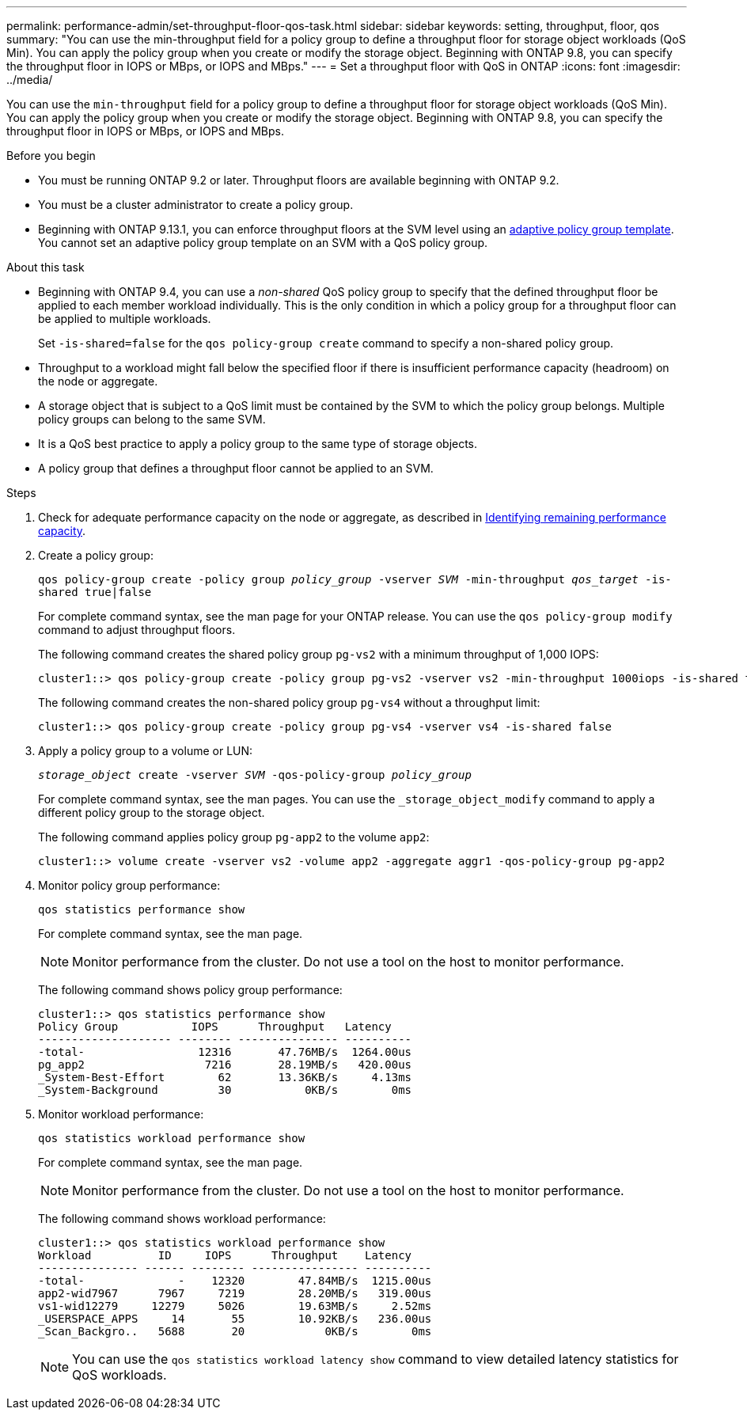 ---
permalink: performance-admin/set-throughput-floor-qos-task.html
sidebar: sidebar
keywords: setting, throughput, floor, qos
summary: "You can use the min-throughput field for a policy group to define a throughput floor for storage object workloads (QoS Min). You can apply the policy group when you create or modify the storage object. Beginning with ONTAP 9.8, you can specify the throughput floor in IOPS or MBps, or IOPS and MBps."
---
= Set a throughput floor with QoS in ONTAP
:icons: font
:imagesdir: ../media/

[.lead]
You can use the `min-throughput` field for a policy group to define a throughput floor for storage object workloads (QoS Min). You can apply the policy group when you create or modify the storage object. Beginning with ONTAP 9.8, you can specify the throughput floor in IOPS or MBps, or IOPS and MBps.

.Before you begin

* You must be running ONTAP 9.2 or later. Throughput floors are available beginning with ONTAP 9.2.
* You must be a cluster administrator to create a policy group.
* Beginning with ONTAP 9.13.1, you can enforce throughput floors at the SVM level using an xref:adaptive-policy-template-task.html[adaptive policy group template]. You cannot set an adaptive policy group template on an SVM with a QoS policy group. 

.About this task

* Beginning with ONTAP 9.4, you can use a _non-shared_ QoS policy group to specify that the defined throughput floor be applied to each member workload individually. This is the only condition in which a policy group for a throughput floor can be applied to multiple workloads.
+
Set `-is-shared=false` for the `qos policy-group create` command to specify a non-shared policy group.

* Throughput to a workload might fall below the specified floor if there is insufficient performance capacity (headroom) on the node or aggregate.
* A storage object that is subject to a QoS limit must be contained by the SVM to which the policy group belongs. Multiple policy groups can belong to the same SVM.
* It is a QoS best practice to apply a policy group to the same type of storage objects.
* A policy group that defines a throughput floor cannot be applied to an SVM.

.Steps

. Check for adequate performance capacity on the node or aggregate, as described in link:identify-remaining-performance-capacity-task.html[Identifying remaining performance capacity].
. Create a policy group:
+
`qos policy-group create -policy group _policy_group_ -vserver _SVM_ -min-throughput _qos_target_ -is-shared true|false`
+
For complete command syntax, see the man page for your ONTAP release. You can use the `qos policy-group modify` command to adjust throughput floors.
+
The following command creates the shared policy group `pg-vs2` with a minimum throughput of 1,000 IOPS:
+
----
cluster1::> qos policy-group create -policy group pg-vs2 -vserver vs2 -min-throughput 1000iops -is-shared true
----
+
The following command creates the non-shared policy group `pg-vs4` without a throughput limit:
+
----
cluster1::> qos policy-group create -policy group pg-vs4 -vserver vs4 -is-shared false
----

. Apply a policy group to a volume or LUN:
+
`_storage_object_ create -vserver _SVM_ -qos-policy-group _policy_group_`
+
For complete command syntax, see the man pages. You can use the `_storage_object_modify` command to apply a different policy group to the storage object.
+
The following command applies policy group `pg-app2` to the volume `app2`:
+
----
cluster1::> volume create -vserver vs2 -volume app2 -aggregate aggr1 -qos-policy-group pg-app2
----

. Monitor policy group performance:
+
`qos statistics performance show`
+
For complete command syntax, see the man page.
+
[NOTE]
====
Monitor performance from the cluster. Do not use a tool on the host to monitor performance.
====
+
The following command shows policy group performance:
+
----
cluster1::> qos statistics performance show
Policy Group           IOPS      Throughput   Latency
-------------------- -------- --------------- ----------
-total-                 12316       47.76MB/s  1264.00us
pg_app2                  7216       28.19MB/s   420.00us
_System-Best-Effort        62       13.36KB/s     4.13ms
_System-Background         30           0KB/s        0ms
----

. Monitor workload performance:
+
`qos statistics workload performance show`
+
For complete command syntax, see the man page.
+
[NOTE]
====
Monitor performance from the cluster. Do not use a tool on the host to monitor performance.
====
+
The following command shows workload performance:
+
----
cluster1::> qos statistics workload performance show
Workload          ID     IOPS      Throughput    Latency
--------------- ------ -------- ---------------- ----------
-total-              -    12320        47.84MB/s  1215.00us
app2-wid7967      7967     7219        28.20MB/s   319.00us
vs1-wid12279     12279     5026        19.63MB/s     2.52ms
_USERSPACE_APPS     14       55        10.92KB/s   236.00us
_Scan_Backgro..   5688       20            0KB/s        0ms
----
+
[NOTE]
====
You can use the `qos statistics workload latency show` command to view detailed latency statistics for QoS workloads.
====


// 2025 Jan 22, ONTAPDOC-1070
// 08 DEC 2021,BURT 1430515
